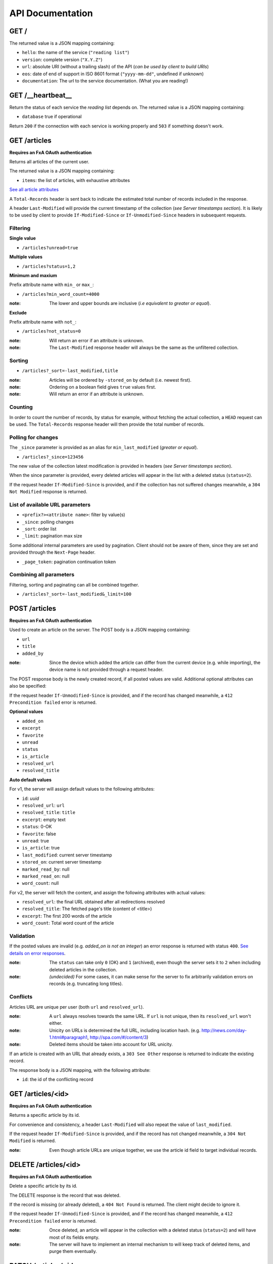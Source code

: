 #################
API Documentation
#################

.. _http-apis:

GET /
=====

The returned value is a JSON mapping containing:

- ``hello``: the name of the service (``"reading list"``)
- ``version``: complete version (``"X.Y.Z"``)
- ``url``: absolute URI (without a trailing slash) of the API (*can be used by client to build URIs*)
- ``eos``: date of end of support in ISO 8601 format (``"yyyy-mm-dd"``, undefined if unknown)
- ``documentation``: The url to the service documentation. (What you are reading!)


GET /__heartbeat__
==================

Return the status of each service the *reading list* depends on. The
returned value is a JSON mapping containing:

- ``database`` true if operational

Return ``200`` if the connection with each service is working properly
and ``503`` if something doesn't work.


GET /articles
=============

**Requires an FxA OAuth authentication**

Returns all articles of the current user.

The returned value is a JSON mapping containing:

- ``items``: the list of articles, with exhaustive attributes

`See all article attributes <https://github.com/mozilla-services/readinglist/wiki/API-Design-proposal#data-model>`_

A ``Total-Records`` header is sent back to indicate the estimated
total number of records included in the response.

A header ``Last-Modified`` will provide the current timestamp of the
collection (*see Server timestamps section*).  It is likely to be used
by client to provide ``If-Modified-Since`` or ``If-Unmodified-Since``
headers in subsequent requests.


Filtering
---------

**Single value**

* ``/articles?unread=true``

**Multiple values**

* ``/articles?status=1,2``

**Minimum and maxium**

Prefix attribute name with ``min_`` or ``max_``:

* ``/articles?min_word_count=4000``

:note:
    The lower and upper bounds are inclusive (*i.e equivalent to
    greater or equal*).

**Exclude**

Prefix attribute name with ``not_``:

* ``/articles?not_status=0``

:note:
    Will return an error if an attribute is unknown.

:note:
    The ``Last-Modified`` response header will always be the same as
    the unfiltered collection.

Sorting
-------

* ``/articles?_sort=-last_modified,title``

:note:
    Articles will be ordered by ``-stored_on`` by default (i.e. newest first).

:note:
    Ordering on a boolean field gives ``true`` values first.

:note:
    Will return an error if an attribute is unknown.


Counting
--------

In order to count the number of records, by status for example,
without fetching the actual collection, a ``HEAD`` request can be
used. The ``Total-Records`` response header will then provide the
total number of records.


Polling for changes
-------------------

The ``_since`` parameter is provided as an alias for
``min_last_modified`` (*greater or equal*).

* ``/articles?_since=123456``

The new value of the collection latest modification is provided in
headers (*see Server timestamps section*).

When the since parameter is provided, every deleted articles will
appear in the list with a deleted status (``status=2``).

If the request header ``If-Modified-Since`` is provided, and if the
collection has not suffered changes meanwhile, a ``304 Not Modified``
response is returned.


List of available URL parameters
--------------------------------

- ``<prefix?><attribute name>``: filter by value(s)
- ``_since``: polling changes
- ``_sort``: order list
- ``_limit``: pagination max size

Some additional internal parameters are used by pagination. Client should not
be aware of them, since they are set and provided through the ``Next-Page`` header.

- ``_page_token``: pagination continuation token


Combining all parameters
------------------------

Filtering, sorting and paginating can all be combined together.

* ``/articles?_sort=-last_modified&_limit=100``


POST /articles
==============

**Requires an FxA OAuth authentication**

Used to create an article on the server. The POST body is a JSON
mapping containing:

- ``url``
- ``title``
- ``added_by``

:note:
    Since the device which added the article can differ from the current device
    (e.g. while importing), the device name is not provided through a request header.

The POST response body is the newly created record, if all posted values are valid. Additional optional attributes can also be specified:

If the request header ``If-Unmodified-Since`` is provided, and if the record has
changed meanwhile, a ``412 Precondition failed`` error is returned.

**Optional values**

- ``added_on``
- ``excerpt``
- ``favorite``
- ``unread``
- ``status``
- ``is_article``
- ``resolved_url``
- ``resolved_title``

**Auto default values**

For v1, the server will assign default values to the following attributes:

- ``id``: *uuid*
- ``resolved_url``: ``url``
- ``resolved_title``: ``title``
- ``excerpt``: empty text
- ``status``: 0-OK
- ``favorite``: false
- ``unread``: true
- ``is_article``: true
- ``last_modified``: current server timestamp
- ``stored_on``: current server timestamp
- ``marked_read_by``: null
- ``marked_read_on``: null
- ``word_count``: null

For v2, the server will fetch the content, and assign the following attributes with actual values:

- ``resolved_url``: the final URL obtained after all redirections resolved
- ``resolved_title``: The fetched page's title (content of <title>)
- ``excerpt``: The first 200 words of the article
- ``word_count``: Total word count of the article


Validation
----------

If the posted values are invalid (e.g. *added_on is not an integer*) an error response is returned with status ``400``. `See details on error responses <https://github.com/mozilla-services/readinglist/wiki/API-Design-proposal#error-responses>`_.


:note:
    The ``status`` can take only ``0`` (OK) and ``1`` (archived), even though
    the server sets it to ``2`` when including deleted articles in the collection.

:note:
    *(undecided)* For some cases, it can make sense for the server to fix arbitrarily
    validation errors on records (e.g. truncating long titles).


Conflicts
---------

Articles URL are unique per user (both ``url`` and ``resolved_url``).

:note:
    A ``url`` always resolves towards the same URL. If ``url`` is not unique, then
    its ``resolved_url`` won't either.

:note:
    Unicity on URLs is determined the full URL, including location hash.
    (e.g. http://news.com/day-1.html#paragraph1, http://spa.com/#/content/3)

:note:
    Deleted items should be taken into account for URL unicity.

If an article is created with an URL that already exists, a ``303 See Other`` response
is returned to indicate the existing record.

The response body is a JSON mapping, with the following attribute:

- ``id``: the id of the conflicting record


GET /articles/<id>
==================

**Requires an FxA OAuth authentication**

Returns a specific article by its id.

For convenience and consistency, a header ``Last-Modified`` will also repeat the
value of ``last_modified``.

If the request header ``If-Modified-Since`` is provided, and if the record has not
changed meanwhile, a ``304 Not Modified`` is returned.

:note:
    Even though article URLs are unique together, we use the article id field
    to target individual records.


DELETE /articles/<id>
=====================

**Requires an FxA OAuth authentication**

Delete a specific article by its id.

The DELETE response is the record that was deleted.

If the record is missing (or already deleted), a ``404 Not Found`` is returned. The client might
decide to ignore it.

If the request header ``If-Unmodified-Since`` is provided, and if the record has
changed meanwhile, a ``412 Precondition failed`` error is returned.

:note:
    Once deleted, an article will appear in the collection with a deleted status
    (``status=2``) and will have most of its fields empty.

:note:
    The server will have to implement an internal mechanism to will keep track of deleted items,
    and purge them eventually.


PATCH /articles/<id>
====================

**Requires an FxA OAuth authentication**

Modify a specific article by its id. The PATCH body is a JSON
mapping containing a subset of articles fields.

The PATCH response is the modified record (full).

**Modifiable fields**

- ``title``
- ``excerpt``
- ``favorite``
- ``unread``
- ``status``
- ``is_article``
- ``resolved_url``
- ``resolved_title``
- ``read_position``

If the record is missing (or already deleted), a ``404 Not Found`` error is returned. The client might
decide to ignore it.

If the request header ``If-Unmodified-Since`` is provided, and if the record has
changed meanwhile, a ``412 Precondition failed`` error is returned.

:note:
    ``last_modified`` is updated to the current server timestamp.

:note:
    Changing ``read_position`` never generates conflicts.

:note:
    ``read_position`` can only be changed for a greater value than the current one.

:note:
    If ``unread`` is changed to false, ``marked_read_on`` and ``marked_read_by`` are expected to be provided.

:note:
    If ``unread`` was already false, ``marked_read_on`` and ``marked_read_by`` are not updated with provided values.

:note:
    If ``unread`` is changed to true, ``marked_read_by`` and ``marked_read_on``
    are changed automatically to null.

:note:
    As mentionned in the *Validation section*, an article status cannot take the value ``2``.
